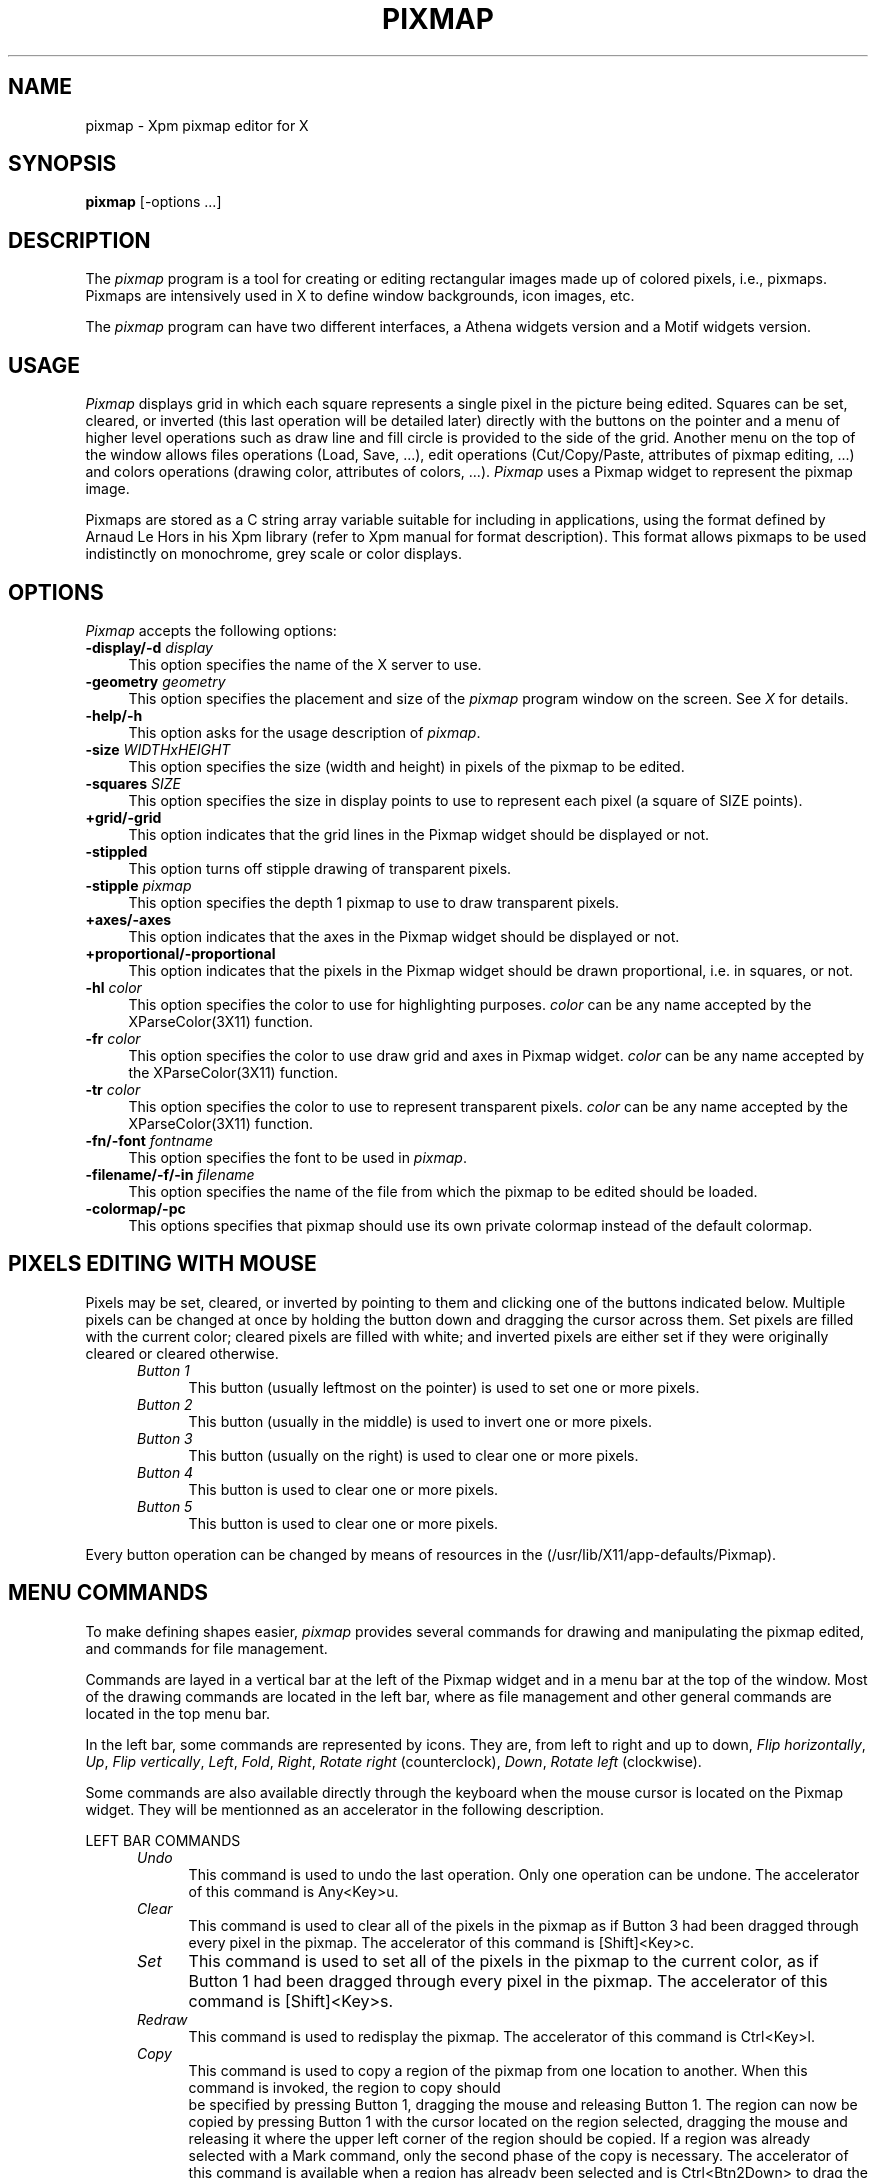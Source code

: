 .TH PIXMAP 1 "February 1994" "X11"
.SH NAME
pixmap \- Xpm pixmap editor for X

.SH SYNOPSIS
.B pixmap
[-options ...]
.sp
.SH DESCRIPTION
The \fIpixmap\fP program is a tool for creating or editing
rectangular images made up of colored pixels, i.e., pixmaps. Pixmaps
are intensively used in X to define window backgrounds, icon images, etc.
.PP
The \fIpixmap\fP program can have two different interfaces, a Athena
widgets version and a Motif widgets version.
.SH USAGE
\fIPixmap\fP displays grid in which each square represents a single pixel in
the picture being edited.  Squares can be set, cleared, or inverted
(this last operation will be detailed later) directly
with the buttons on the pointer and a menu of higher level operations such
as draw line and fill circle is provided to the side of the grid.
Another menu on the top of the window allows files operations (Load,
Save, ...), edit operations (Cut/Copy/Paste, attributes of pixmap
editing, ...) and colors operations (drawing color, attributes of
colors, ...). \fIPixmap\fP uses a Pixmap widget to represent the
pixmap image. 
.PP
Pixmaps are stored as a C string array variable suitable for including in 
applications, using the format defined by Arnaud Le Hors in his Xpm
library (refer to Xpm manual for format description). This format
allows pixmaps to be used indistinctly on monochrome, grey
scale or color displays.
.SH "OPTIONS"
.PP
\fIPixmap\fP accepts the following options:
.TP 4
.B \-display/\-d \fIdisplay\fP
This option specifies the name of the X server to use.
.TP 4
.B \-geometry \fIgeometry\fP
This option specifies the placement and size of the \fIpixmap\fP
program window on the screen.  See \fIX\fP for details.
.TP 4
.B \-help/\-h
This option asks for the usage description of \fIpixmap\fP.
.TP 4
.B \-size \fIWIDTHxHEIGHT\fP
This option specifies the size (width and height) in pixels of the
pixmap to be edited.
.TP 4
.B \-squares \fISIZE\fP
This option specifies the size in display points to use to represent
each pixel (a square of SIZE points).
.TP 4
.B +grid/\-grid
This option indicates that the grid lines in the Pixmap widget
should be displayed or not. 
.TP 4
.B \-stippled
This option turns off stipple drawing of transparent pixels.
.TP 4
.B \-stipple \fIpixmap\fP
This option specifies the depth 1 pixmap to use to draw transparent pixels.
.TP 4
.B +axes/\-axes
This option indicates that the axes in the Pixmap widget should be
displayed or not.
.TP 4
.B +proportional/\-proportional
This option indicates that the pixels in the Pixmap widget should
be drawn proportional, i.e. in squares,  or not.
.TP 4
.B \-hl \fIcolor\fP
This option specifies the color to use for highlighting purposes.
\fIcolor\fP can be any name accepted by the XParseColor(3X11) function.
.TP 4
.B \-fr \fIcolor\fP
This option specifies the color to use draw grid and axes in Pixmap widget.
\fIcolor\fP can be any name accepted by the XParseColor(3X11) function.
.TP 4
.B \-tr \fIcolor\fP
This option specifies the color to use to represent transparent pixels.
\fIcolor\fP can be any name accepted by the XParseColor(3X11) function.
.TP 4
.B \-fn/\-font \fIfontname\fP
This option specifies the font to be used in \fIpixmap\fP.
.TP 4
.B \-filename/\-f/\-in \fIfilename\fP
This option specifies the name of the file from which the pixmap to be
edited should be loaded.
.TP 4
.B \-colormap/\-pc
This options specifies that pixmap should use its own private colormap
instead of the default colormap.
.SH PIXELS EDITING WITH MOUSE
Pixels may be set, cleared, or inverted by pointing to them and
clicking one of the buttons indicated below.  Multiple pixels can be
changed at once by holding the button down and dragging the cursor
across them.  Set pixels are filled with the current color; cleared
pixels are filled with white; and inverted pixels are either set if
they were originally cleared or cleared otherwise.
.RS .5in
.TP 4
.I "Button 1"
.br
This button (usually leftmost on the pointer) is used to set one or 
more pixels.
.TP 4
.I "Button 2"
.br
This button (usually in the middle) is used to invert one or more pixels.
.TP 4
.I "Button 3"
.br
This button (usually on the right) is used to clear one or more pixels.
.TP 4
.I "Button 4"
.br
This button is used to clear one or more pixels.
.TP 4
.I "Button 5"
.br
This button is used to clear one or more pixels.
.RE

Every button operation can be changed by means of resources in the
\.Xdefaults file or application defaults file
(/usr/lib/X11/app-defaults/Pixmap).
.SH MENU COMMANDS
To make defining shapes easier, \fIpixmap\fP provides several commands for
drawing and manipulating the pixmap edited, and commands for file management.
.PP
Commands are layed in a vertical bar at the left of the Pixmap widget
and in a menu bar at the top of the window. Most of the drawing
commands are located in the left bar, where as file management and
other general commands are located in the top menu bar.
.PP
In the left bar, some commands are represented by icons. They are,
from left to right and up to down, \fIFlip horizontally\fP, \fIUp\fP,
\fIFlip vertically\fP, \fILeft\fP, \fIFold\fP, \fIRight\fP, \fIRotate
right\fP (counterclock), \fIDown\fP, \fIRotate left\fP (clockwise).
.PP
Some commands are also available directly through the keyboard when
the mouse cursor is located on the Pixmap widget. They will be
mentionned as an accelerator in the following description. 
.PP
LEFT BAR COMMANDS
.RS .5in
.TP 4
.I Undo
This command is used to undo the last operation. Only one operation
can be undone.
The accelerator of this command is Any<Key>u.
.TP 4
.I Clear
This command is used to clear all of the pixels in the pixmap as if Button 3 
had been dragged through every pixel in the pixmap. 
The accelerator of this command is [Shift]<Key>c.
.TP 4
.I Set
This command is used to set all of the pixels in the pixmap to the
current color, as if Button 1 had been dragged through every pixel in
the pixmap. 
The accelerator of this command is [Shift]<Key>s.
.TP 4
.I Redraw
This command is used to redisplay the pixmap. 
The accelerator of this command is Ctrl<Key>l.
.TP 4
.I Copy
This command is used to copy a region of the pixmap from one location
to another. When this command is invoked, the region to copy should
 be specified by pressing Button 1, dragging the mouse and releasing
Button 1. The region can now be copied by pressing Button 1 with the
cursor located on the region selected, dragging the mouse and
releasing it where the upper left corner of the region should be
copied.  If a region was already selected with a Mark command, only
the second phase of the copy is necessary.  The accelerator of this
command is available when a region has already been selected and is
Ctrl<Btn2Down> to drag the region and Ctrl<Btn2Up> to draw it to
point. This accelerated command is identical to the Paste command
available through the \fIEdit\fP menu of the top menu bar.  
.TP 4 
.I Move 
This command is used to move a region of the pixmap from one
location to another. When this command is invoked, the region to move
should be specified by pressing Button 1, dragging the mouse and
releasing Button 1. The region can now be moved by pressing Button 1
with the cursor located on the region selected, dragging the mouse and
releasing it where the upper left corner of the region should be
moved. The initial region is cleared.  If a region was already
selected with a Mark command, only the second phase of the move is
necessary.  
.TP 4 
.I Mark 
This command is used to mark a region to move or copy it later
(commands \fIMove\fP and \fICopy\fP above), or to put it in the
Cut&Paste buffer (commands \fICut\fP and \fICopy\fP of the \fIEdit\fP
menu of the top menu bar). When this command is invoked, the region
should be specified by pressing Button 1, dragging the mouse and
releasing Button 1. Once marked, the region is highlighted.  The
accelerator of this command is Ctrl<Btn1Down> to initiate the
selection and Ctrl<Btn1Up> to finish it.
.TP 4 
.I Unmark
This command is used to unmark a region previously marked. It will
unhighlight the region.  The accelerator of this command is
Ctrl<Btn3Down>.  
.TP 4 
.I Flip horizontally 
This command is used to flip horizontally the whole pixmap or the
marked region. This means mirroring horizontally the pixmap image. The
mirror is placed at the middle of the pixmap height.  The accelerator
of this command is [Shift|Ctrl]<Key>h.
.TP 4 
.I Up 
This command is used to move the whole pixmap or the marked region up.
Pixels at the top of the pixmap are pushed back at the bottom of the
new pixmap.  The accelerator of this command is Any<Key>Up (not
available in Motif version).
.TP 4 
.I Flip vertically 
This command is used to flip vertically the whole pixmap or the marked
region. This means mirroring vertically the pixmap image. The mirror
is placed at the middle of the pixmap width.  The accelerator of this
command is Any<Key>v.
.TP 4 
.I Left 
This command is used to move the whole pixmap or the marked region left.
Pixels at the left of the pixmap are pushed back at the right of the
new pixmap.  The accelerator of this command is Any<Key>Left (not
available in Motif version).  
.TP 4 
.I Fold 
This command is used to "Fold" the pixmap. This means splitting the
pixmap image in four squares (top left, top right, bottom left and
bottom right) and inverting them (top becomes bottom, left becomes
right, and so on).  "Folding" twice a pixmap does no change.  The
accelerator of this command is [Shift|Ctrl]<Key>f.
.TP 4 
.I Right 
This command is used to move the whole pixmap or the marked region
right. Pixels at the right of the pixmap are pushed back at the left
of the new pixmap.  The accelerator of this command is Any<Key>Right
(not available in Motif version).
.TP 4 
.I Rotate right 
This command is used to rotate the pixmap image or the marked region
right (clockwise) of 90 degrees.  Four \fIRotate right\fP operations
does no change.  The accelerator of this command is
[Shift|Ctrl]<Key>r.
.TP 4 
.I Down 
This command is used to move the whole pixmap or the marked region
down. Pixels at the bottom of the pixmap are pushed back at the top of
the new pixmap.  The accelerator of this command is Any<Key>Down (not
available in Motif version).
.TP 4 
.I Rotate left 
This command is used to rotate the pixmap image or the marked region
left (counterclock) of 90 degrees. Four \fIRotate left\fP operations
does no change.  The accelerator of this command is [Shift]<Key>l.
.TP 4 
.I Point 
This command is used to set, invert or clear a pixel to the current color.
It can be considered as a mode. After selecting it, pixels are set,
inverted or cleared depending on the button used (see Pixels Editing
with the Mouse). If the mouse button remains pressed while dragging
the mouse, more than one pixel can be affected.  This command has no
accelerator.  
.TP 4 
.I Curve 
This command is used to draw curved lines (set, cleared or inverted).
The curve is drawn while dragging the mouse. This command can be
considered as a mode. Quite the same affect can be obtained by
dragging the mouse in point mode, the main difference resides in the
fact that pixels will be drawn contiguously.  This command has no
accelerator.
.TP 4 
.I Line
This command is used to draw lines between two points (set, cleared or
inverted). The lines are first drawn highlighted while mouse button
remains pressed. This command can be considered as a mode.  This
command has no accelerator.
.TP 4 
.I Rectangle 
This command is used to draw rectangles between two points defining
the two opposite corners of the rectangle (set, cleared or inverted).
The rectangles are first drawn highlighted while mouse button remains
pressed. This command can be considered as a mode.  This command has
no accelerator.
.TP 4 
.I Filled Rectangle
This command is used to draw filled rectangles between two points
defining the two opposite corners of the rectangle (set, cleared or
inverted).  The rectangles outlines are first drawn highlighted while
mouse button remains pressed. This command can be considered as a
mode.  This command has no accelerator.  
.TP 4 
.I Circle 
This command will set, invert or clear the pixels on a circle
specified by a center and a point on the curve. Small circles may not
look very round because of the size of the pixmap and the limits of
having to work with discrete pixels. This command can be considered as
a mode.  This command has no accelerator.
.TP 4 
.I Filled Circle 
This command will set, invert or clear all of the pixels in a circle
specified by a center and a point on the curve. All pixels side and
including the circle are set. This command can be considered as a
mode.  This command has no accelerator.
.TP 4 
.I Flood Fill 
This command will set all clear pixels in an enclosed shape. The
enclosed shape is determined by all the pixels whose color is
different from the color of the pixel on which the user has clicked.
If the shape is not closed, the entire pixmap will be filled. This
command can be considered as a mode.  This command has no accelerator.
.TP 4 
.I Set Hot Spot 
This command allows the specification of a Hot Spot. The Hot
Spot is selected by clicking the \fISet\fP mouse button. Clicking
\fIInvert\fP will invert the Hot Spot, set or reset it depending on
its previous state. Hot spot is useful for cursor pixmaps and are used
to reference the sensible part of the pixmap.  This command has no
accelerator.  
.TP 4 
.I Clear Hot Spot 
This command clears the current Hot Spot.  This command has no accelerator.  
.TP 4 
.I Set Port 
This command allows to create a Port extension line graphically. It is
part of the customized Port extension editor developped by Tim Wise
(SES Inc.). The Port is set on the pixmap image by clicking any of the
mouse button.  This command has no acelerator.
.TP 4 
.I Clear Port
This command allows to remove a Port extension line graphically. It is
part of the customized Port extension editor developped by Tim Wise
(SES Inc.). The Port onto which any mouse button was clicked is
cancelled.  This command has no accelerator.  
.TP 4 
.I Move Port 
This command allows to move a Port, that is to change the coordinates
specified in the Port extension line. It is part of the customized
Port extension editor developped by Tim Wise (SES Inc.). The Port onto
which any mouse button was pressed is moved with the mouse cursor
until the mouse button is released.  This command has no accelerator.
.TP 4 
.I Port Info... 
This command allows to edit the information associated to a Port, that
is contained in a Port extension line. It is part of the customized
Port extension editor developped by Tim Wise (SES Inc.).  The
information associated with the Port onto which any mouse button was
clicked is displayed in a dialog window. It can be edited in that
dialog and saved by clicking the "Okay" button of the dialog.  This
command has no accelerator.  
.PP 
.RE 
TOP MENU COMMANDS
.RS .5in 
.TP 4 
.I Info 
This command pops up an info window.  
.PP 
.RE 
\fIFile\fP MENU 
.RS .5in 
.TP 4 
.I Load...  
This command is used to load a pixmap file in the pixmap editor. A
dialog window is poped up in which a filename has to be provided. The
operation can be interrupted with the \fICancel\fP button of the
dialog window.  The accelerator of this command is Alt<Key>l.
.TP 4 
.I Insert...  
This command is used to load a pixmap in the Cut&Paste buffer of the
pixmap editor. The contents of the pixmap file can then be pasted on
the current pixmap. A dialog window is poped up in which a filename
has to be provided. The operation can be interrupted with the
\fICancel\fP button of the dialog window.  The accelerator of this
command is Alt<Key>i.
.TP 4 
.I Save 
This command is used to save the current pixmap in the current file
edited. By default, and until otherwise changed by a
\fIFilename...\fP, \fILoad...\fP or \fISave As...\fP operation, or by
specifying the filename on the command line, the filename is
\fIscratch\fP. The \fIFilename...\fP command can be used to change
this default filename.  The accelerator of this command is Alt<Key>s.
.TP 4 
.I Save As...  
This command is used to save the current pixmap in a particular file
which name has to be provided in the dialog window which pops up. The
operation can be interrupted with the \fICancel\fP button of the
dialog window.  The accelerator of this command is Alt<Key>a.
.TP 4 
.I Resize...  
This command is used to resize the current pixmap to the width and
height specified in the dialog window which pops up. The syntax is
WIDTHxHEIGHT. This operation is different from the \fIRescale...\fP
one in the way that it just add or remove pixels to the current pixmap
without trying to fit the space correctly with the pixmap image. The
operation can be interrupted with the \fICancel\fP button of the
dialog window.  The accelerator of this command is Alt<Key>r.
.TP 4 
.I Rescale...  
This command is used to rescale the current pixmap image in order to
make it fit a larger or smaller space. The new width and height have
to be specified in the dialog window which pops up with the syntax
WIDTHxHEIGHT. The operation can be interrupted with the \fICancel\fP
button of the dialog window.  The accelerator of this command is
Alt<Key>e.
.TP 4 
.I Filename...  
This command is used to change the current filename, i.e., the name of
the file in which the pixmap will be saved with a \fISave\fP
operation.  The new filename has to be provided in the dialog window
which pops up. The operation can be interrupted with the \fICancel\fP
button of the dialog window.  The accelerator of this command is
Alt<Key>f.
.TP 4 
.I Hints comment...
This command pops up a dialog window in which the user can specify the
hints section comment of the pixmap file. The operation can be
interrupted with the \fICancel\fP button of the dialog window.  The
accelerator of this command is Alt<Key>h.
.TP 4 
.I Colors comment...
This command pops up a dialog window in which the user can specify the
colors section comment of the pixmap file. The operation can be
interrupted with the \fICancel\fP button of the dialog window.  The
accelerator of this command is Alt<Key>c.
.TP 4 
.I Pixels comment...
This command pops up a dialog window in which the user can specify the
pixels section comment of the pixmap file. The operation can be
interrupted with the \fICancel\fP button of the dialog window.  The
accelerator of this command is Alt<Key>p.
.TP 4 
.I Quit 
This command causes \fIpixmap\fP to display a dialog box asking
whether or not it should save the pixmap (if it has changed) and then
exit.  Answering \fIyes\fP is the same as invoking \fISave\fP;
\fIno\fP causes \fIpixmap\fP to simply exit; and \fIcancel\fP will
abort the \fIQuit\fP command so that more changes may be made.  The
accelerator of this command is Alt<Key>q.  
.PP 
.RE 
\fIEdit\fP MENU 
.RS .5in
.TP 4
.I Image 
This command pops up a window in which the real size pixmap
is shown.  This window can be closed by clicking the mouse in it or by
invoking \fIImage\fP once again. When the window is poped up, an
\fIX\fP mark is displayed in the menu at the left of the \fIImage\fP
label.  The accelerator of this command is <Key>i.  
.TP 4 
.I Grid 
This command toggles the display of the grid. When the grid is displayed,
an \fIX\fP mark is added at the left of the \fIGrid\fP label.  The
accelerator of this command is <Key>g.  
.TP 4 
.I Axes 
This command toggles the display of axes. When axes are displayed, an
\fIX\fP mark is added at the left of the \fIAxes\fP label.  The
accelerator of this command is <Key>a.
.TP 4 
.I Proportional 
This command toggles the display in proportional mode of the pixmap.
Proportional mode means that the Pixmap widget won't try to fit all
the available space within the interface and will rather display each
pixel in a square, probably leaving some space around the pixmap
widget. When the proportional mode is active, an \fIX\fP mark is added
at the left of the \fIProportional\fP label.  The accelerator of this
command is <Key>p.
.TP 4 
.I Zoom 
This command is used to zoom some pixels of the current
pixmap. The zooming region has to be selected by the use as a
rectangle region just as if he was marking a region (see \fIMark\fP
command). The operation can be interrupted by invoking any other
command. When a region is zoomed, an \fIX\fP mark is added at the left
of the \fIZoom\fP label. Invoking once again the \fIZoom\fP command
zooms out.  The accelerator of this command is <Key>z.  
.TP 4 
.I Zoom In 
This command is used to incrementaly zoom into the current pixmap.
This side effect of this is to enlarge the size of a square used to
represent a single pixel.  The accelerator of this command is <Key>x.
.TP 4 
.I Zoom Out 
This command is used to incrementaly zoom out of the current pixmap.
This side effect of this is to reduce the size of a square used to
represent a single pixel.  The accelerator of this command is <Key>y.
.TP 4 
.I Zooming Factor 
The command pops up a dialog window in which the user can edit the
current zooming factor.  The zooming factor is the size of a square
used to represent a single pixel.  Enlarging the zooming factor will
zoom into the current pixmap, while reducing it will zoom out of the
pixmap.  The accelerator of this command is <Key>f.
.TP 4 
.I Cut 
When a region is marked, this operation is active. It is used to cut
the contents of the region to put it in the Cut&Paste buffer. The
\fIPaste\fP command now becomes active and the marked region is
unmarked. The pixels in the marked region are cleared. This command
acts as the \fIMove\fP one when a region is already marked.  The
accelerator of this command is Ctrl<Key>c.
.TP 4 
.I Copy 
When a region is marked, this operation is active. It is used to copy
the contents of the region in the Cut&Paste buffer. The \fIPaste\fP
command now becomes active and the marked region is unmarked. This
command acts as the \fICopy\fP command of the left border when a
region is already marked.  The accelerator of this command is
Ctrl<Key>x.
.TP 4 
.I Paste 
When a region has been cut or copied in the Cut&Paste buffer, this
command is active and can be used to paste the contents of the
Cut&Paste buffer where the mouse button is clicked. The paste
operation takes care of the button used to specify the point where to
paste the buffer. The button can remain pressed to move the buffer
around and then be released to paste the buffer at the current
location.  A \fICopy\fP and \fIPaste\fP operation can be accelerated
by Ctrl<Btn2Down> to intiate the operation and Ctrl<Btn2Up> to finish
the operation, i.e., paste the buffer.  The accelerator of this
command is Ctrl<Key>p.
.TP 4 
.I Crop
When a region is marked, or a file has been inserted in the Cut&Paste
buffer, this command will exchange the current pixmap with the marked
region, or the Cut&Paste buffer. Cropping twice does nothing.
The accelerator of this command is Ctrl<Key>o.
.PP 
.RE 
\fIForeground Color\fP MENU 
.RS .5in 
.TP 4 
.I Add color...  
This command is used to add a new color in the \fIColor Panel\fP (see
below). The color name is specified in the dialog window which pops up
either by a real color name found in rgb\.txt file or by a string like
\fI#rrggbb\fP where \fIrr\fP, \fIgg\fP and \fIbb\fP represent the red,
green and blue components of the color in hexadecimal format. The
operation can be interrupted with the \fICancel\fP button of the
dialog window.  The accelerator of this command is Ctrl<Key>a.
.TP 4 
.I Symbolic name...
This command is used to set the symbolic name of the current color.
The symbolic name is entered in the dialog window which pops up. The
operation can be interrupted with the \fICancel\fP button of the
dialog window.  The accelerator of this command is Ctrl<Key>s.  
.TP 4
.I Monochrome name...  
This command is used to set the monochrome name of the current color,
i.e., the name of the color to use on monochrome displays. The
monochrome name is entered in the dialog window which pops up. The
operation can be interrupted with the \fICancel\fP button of the
dialog window.  The accelerator of this command is Ctrl<Key>m.
.TP 4 
.I Grey scale 4 name...  
This command is used to set the grey scale 4 name of the current
color, i.e., the name of the color to use on grey scale 4 displays.
The grey scale 4 name is entered in the dialog window which pops up.
The operation can be interrupted with the \fICancel\fP button of the
dialog window.  The accelerator of this command is Ctrl<Key>4.
.TP 4 
.I Grey scale name...  
This command is used to set the grey scale name of the current color,
i.e., the name of the color to use on grey scale (with more then 4
levels) displays.  The grey scale name is entered in the dialog window
which pops up. The operation can be interrupted with the \fICancel\fP
button of the dialog window.  The accelerator of this command is
Ctrl<Key>g.
.TP 4
.I Color name...  
This command is used to set the color name of the current color. This
change will be considered when saving the pixmap but to remain
visible, it affects the label of the menu item of the color. This is
useful to directly change a specific color for another one or to allow
multiple symbols to represent the same color (the color can be the
same on color display but change on grey scale or monochrome ones).
The color name is entered in the dialog window which pops up. The
operation can be interrupted with the \fICancel\fP button of the
dialog window. The \fINone\fP (not case sensitive) name is used to
change the pixel representing the transparent color.  The accelerator
of this command is Ctrl<Key>n. 
.PP 
.RE 
\fIXpm Extensions\fP MENU 
.RS .5in 
.TP 4 
.I Add Extension...  
This command pops up a dialog window into which the user provides a
name for an extension to be added in the current pixmap extensions
list. The operation can be interrupted with the \fICancel\fP button of
the dialog window. If the user confirms with the \fIOkay\fP button,
another dialog windows pops up where the user can edit the extension
contents. When the user clicks on the \fICancel\fP button into this
extension editing window, the edit operation is interrupted but the
extension is added to the extensions list of the current pixmap. If
the user wishes to abort the \fIAdd Extension...\fP operation, he/she
needs to click on the \fIRemove\fP button. The edition can otherwise
be confirmed by clicking on the \fIOkay\fP button.
.TP 4
.I Any extension name
WHen an extension is added in the extensions list of the current
pixmap, its name appears in the \fIXpm Extensions\fP menu. When
selected in the menu, the extension edition window pops up. See above
for its description.
.RE 

In addition the Motif version defines the status label
as two active buttons which operate as \fIFilename...\fP and
\fIResize...\fP commands.
.SH "COLOR PANEL"
Colors in pixmap are presented in the \fIColor Panel\fP. Each loaded
color is associated a square button, filled with the color pixel.
Scrollbars around the panel allow to scan the whole panel. To choose a
color for drawing, the user must click on a color button. At this
time, the current name of the color is displayed as the title of the
\fIForeground Color\fP menu. A color can also be selected by using 
Shift<BtnDown> on a pixel of the current pixmap which color should be
used. This accelerator is very useful when modifying small parts of a
pixmap locally. 
.SH "FILE FORMAT"
The \fISave\fP or \fISave As...\fP commands store pixmaps using the
format defined by Arnaud Le Hors in his Xpm library (version 3.x).
Each pixmap is a C string array variable that can be included and used
within programs, or referred to by X Toolkit pixmap resources
(assuming that a String to Pixmap converter has been registered on the
server). Here is an example of a pixmap file:
.sp
.nf
              /* XPM */
              static char * plaid[] = {
              /* plaid pixmap 
               * width height ncolors chars_per_pixel */
              "22 22 4 2 ",
              /* colors */
              "   c red         m white  s light_color ",
              "Y  c yellow      m black  s lines_in_mix ",
              "+  c yellow      m white  s lines_in_dark ",
              "x                m black  s dark_color ",
              /* pixels */
              "x   x   x x x   x   x x x x x x + x x x x x ", 
              "  x   x   x   x   x   x x x x x x x x x x x ", 
              "x   x   x x x   x   x x x x x x + x x x x x ", 
              "  x   x   x   x   x   x x x x x x x x x x x ", 
              "x   x   x x x   x   x x x x x x + x x x x x ", 
              "Y Y Y Y Y x Y Y Y Y Y + x + x + x + x + x + ", 
              "x   x   x x x   x   x x x x x x + x x x x x ", 
              "  x   x   x   x   x   x x x x x x x x x x x ", 
              "x   x   x x x   x   x x x x x x + x x x x x ", 
              "  x   x   x   x   x   x x x x x x x x x x x ", 
              "x   x   x x x   x   x x x x x x + x x x x x ", 
              "          x           x   x   x Y x   x   x ", 
              "          x             x   x   Y   x   x   ",
              "          x           x   x   x Y x   x   x ", 
              "          x             x   x   Y   x   x   ", 
              "          x           x   x   x Y x   x   x ", 
              "x x x x x x x x x x x x x x x x x x x x x x ", 
              "          x           x   x   x Y x   x   x ", 
              "          x             x   x   Y   x   x   ", 
              "          x           x   x   x Y x   x   x ", 
              "          x             x   x   Y   x   x   ", 
              "          x           x   x   x Y x   x   x "
              } ;

.fi
.sp
The \fBplaid\fP name used to reference the pixmap variable is
constructed from the name of the file in which is saved the pixmap.
Any directories are stripped off the front of the name 
and any suffix beginning with a period is stripped off the end.  
.PP
The pixmap variable is a string array in which the first string of the
array contains the width, height, number of colors and number of
characters per pixel.
.PP
The following strings represent the color descriptions, one string per
color. A color description can be composed of one or more characters
that represent a pixel, and color display name preceded by the `c'
character, and/or a symbolic name preceded by the `s' character,
and/or a monochrome display name preceded by the `m' character, and or
a grey scale 4 levels display name preceded by the string `g4' ,
and/or a grey scale display name preceded by the aharacter `g',
specified in any order.
.PP
Following color description strings, each string represent a line of
the pixmap, composed of symbolic characters assigned to colors.
.PP
.SH USING PIXMAPS IN PROGRAMS
The format of pixmap files is designed to make pixmaps easy to
use within X programs, whatever your display is.  The following code
could be used to create a pixmap to use as a window background, using
the enhanced Xpm library (version 3.3) from Groupe Bull and assuming
that the pixmap was stored in a file name \fIplaid.xpm\fP:
.sp
.nf
        #include "plaid.xpm"

        Pixmap pixmap;
    
        XpmCreatePixmapFromData (display, drawable, plaid, &pixmap, 
				 &pixmap_mask, &attributes);
.sp
.fi
.PP
Additional routines are available for reading in \fIpixmap\fP files and 
returning the data in the file in Pixmaps.
.SH WIDGET HIERARCHY
.PP
The hierarchy of the pixmap editor is discribed here in order to
configure the editor by means of X resources in a \.Xdefaults file.
The first widget class is the Athena version one, while the second
one, seperated by a | character, is the Motif version one.
.sp
.nf
.ta .5i 1.0i 1.5i 2.0i 2.5i 3.0i 4.0i 5.0i 6.0i 7.0i 8.0i
Pixmap 							pixmap
	Paned|RowColumn 				parent
		Form|RowColumn 			formy
			MenuButton|CascadeButtonGadget	fileButton
			SimpleMenu|RowColumn		fileMenu
				SmeBSB|PushButtonGadget	load
				SmeBSB|PushButtonGadget	insert
				SmeBSB|PushButtonGadget	save
				SmeBSB|PushButtonGadget	saveAs
				SmeLine|SeparatorGadget	line
				SmeBSB|PushButtonGadget	resize
				SmeBSB|PushButtonGadget	rescale
				SmeBSB|PushButtonGadget	filename
				SmeBSB|PushButtonGadget	hintsCmt
				SmeBSB|PushButtonGadget	colorsCmt
				SmeBSB|PushButtonGadget	pixelsCmt
				SmeLine|SeparatorGadget	line
				SmeBSB|PushButtonGadget	quit
			MenuButton|CascadeButtonGadget	editButton
			SimpleMenu|RowColumn 		editMenu
				SmeBSB|ToggleButtonGadget	image
				SmeLine|SeparatorGadget	line
				SmeBSB|ToggleButtonGadget	grid
				SmeBSB|ToggleButtonGadget	axes
				SmeBSB|ToggleButtonGadget	proportional
				SmeBSB|ToggleButtonGadget	zoom
				SmeBSB|PushButtonGadget	zoomIn
				SmeBSB|PushButtonGadget	zoomOut
				SmeBSB|PushButtonGadget	zoomFactor
				SmeLine|SeparatorGadget	line
				SmeBSB|PushButtonGadget	cut
				SmeBSB|PushButtonGadget	copy
				SmeBSB|PushButtonGadget	paste
				SmeBSB|PushButtonGadget	crop
			MenuButton|CascadeButtonGadget	fgButton
			SimpleMenu|RowColumn 		fgMenu
				SmeBSB|PushButtonGadget	addColor
				SmeBSB|PushButtonGadget	symbolicName
				SmeBSB|PushButtonGadget	monochromeName
				SmeBSB|PushButtonGadget	g4Name
				SmeBSB|PushButtonGadget	gName
			MenuButton|CascadeButtonGadget	extensionButton
			SimpleMenu|RowColumn 		extensionMenu
				SmeBSB|PushButtonGadget	addExtension
				SmeBSB|PushButtonGadget	<extension_name>
				.
				.
				.
			Label|CascadeButtonGadget 	status
			|CascadeButtonGadget		statusb
			Command|CascadeButtonGadget	infoButton
		Paned|Form 				pane
			Form|RowColumn 		form
				Command|PushButtonGadget	undo
				Command|PushButtonGadget	clear
				Command|PushButtonGadget	set
				Command|PushButtonGadget	redraw
				Toggle|ToggleButtonGadget	copy
				Toggle|ToggleButtonGadget	move
				Toggle|ToggleButtonGadget	mark
				Command|PushButtonGadget	unmark
				|RowColumn		formh
					Command|PushButtonGadget	flipHoriz
					Command|PushButtonGadget	up
					Command|PushButtonGadget	flipVert
				|RowColumn		formh
					Command|PushButtonGadget	left
					Command|PushButtonGadget	fold
					Command|PushButtonGadget	right
				|RowColumn		formh
					Command|PushButtonGadget	rotateLeft
					Command|PushButtonGadget	down
					Command|PushButtonGadget	rotateRight
				Toggle|ToggleButtonGadget	point
				Toggle|ToggleButtonGadget	line
				Toggle|ToggleButtonGadget	rectangle
				Toggle|ToggleButtonGadget	filledRectangle
				Toggle|ToggleButtonGadget	circle
				Toggle|ToggleButtonGadget	filledCircle
				Toggle|ToggleButtonGadget	floodFill
				Toggle|ToggleButtonGadget	setHotSpot
				Command|PushButtonGadget	clearHotSpot
				Toggle|ToggleButtonGadget	setPort
				Toggle|ToggleButtonGadget	clearPort
				Toggle|ToggleButtonGadget	movePort
				Toggle|ToggleButtonGadget	portInfo
			Paned|PanedWindow		vPane
				ViewPort|ScrolledWindow	colorView
					Box|RowColumn		colorPane
						Command|PushButton	<color_name>
						.
						.
						.
				ViewPort|ScrolledWindow	pixmapView
					Pixmap|Pixmap 		pixmap
	TransientShell|TransientShell 		image
		Label|Label 				label
	PopupShell|SelectionBox 			info
		Dialog| 					dialog
			Label|				label
			Text|				value
			Command|				Okay
	PopupShell|SelectionBox 			input
		Dialog| 					dialog
			Label|				label
			Text|				value
			Command|				Okay
			Command|				Cancel
	PopupShell|SelectionBox 			file
		Dialog| 					dialog
			Label|				label
			Text|				value
			Command|				Okay
			Command|				Cancel
	PopupShell|SelectionBox 			error
		Dialog| 					dialog
			Label|				label
			Command|				Abort
			Command|				Retry
	PopupShell|SelectionBox 			qsave
		Dialog| 					dialog
			Label|				label
			Text|				value
			Command|				Yes
			Command|				No
			Command|				Cancel
	PopupShell|PopupShell			extEditorShell|extEditor_popup
		Form|Form					extEditor
			Label|Label			name
			AsciiText|ScrolledText		text
			Command|PushButtonGadget		ok
			Command|PushButtonGadget		cancel
			Command|PushButtonGadget		remove
.fi
.PP
Lines where only appears one or the other type of a widget (like
Dialog| or |CascadeButtonGadget) mean that the widget doesn't exist
in one or the other version. In the case of dialogs in the Motif
version, the widgets are created by means of convenient routines which
assign the name of the widget depending on the name of the dialog. By
the way, we can't provide with a list of types and names for the
substructure of dialog widgets in the Motif version. However, these
shouldn't be often modified.
.SH X DEFAULTS
.PP
In addition to the standard Athena or Motif widgets resources, \fIpixmap\fP
uses the following resources for the Pixmap widget (named pixmap):
.TP 4
.B Cursor
The cursor to use within the Pixmap widget.
.PP
.TP 4
.B Foreground
The initial foreground color for drawing.
.TP 4
.B Highlight
The highlighting color.
.TP 4
.B Framing
The framing color, used to draw grid and axes.
.TP 4
.B Transparent
The color representing transparent pixels.
.TP 4
.B Proportional
Toggles initial proportional display mode.
.TP 4
.B Grid
Toggles initial grid display.
.TP 4
.B GridTolerance
Determines when to display grid according to SquareSize.
.TP 4
.B Stippled
Suppress stipple drawing of transparent pixels.
.TP 4
.B Stipple
Depth 1 pixmap to use to draw transparent pixels stippled.
.TP 4
.B Axes
Toggles axes display.
.TP 4
.B Resize
Toggles Pixmap widget resize when requesting by window manager.
.TP 4
.B Distance
The margin around Pixmap widget.
.TP 4
.B SquareSize
The size in screen points used to display each pixmap pixels. 
.TP 4
.B PixmapWidth
The initial width of the pixmap.
.TP 4
.B PixmapHeight
The initial height of the pixmap.
.TP 4
.B Button1Action
The action associated to mouse button 1 (between Set, Invert and Clear).
.TP 4
.B Button2Action
The action associated to mouse button 2 (between Set, Invert and Clear).
.TP 4
.B Button3Action
The action associated to mouse button 3 (between Set, Invert and Clear).
.TP 4
.B Button4Action
The action associated to mouse button 4 (between Set, Invert and Clear).
.TP 4
.B Button5Action
The action associated to mouse button 5 (between Set, Invert and
Clear).
.TP 4
.B Filename
The initial file to load.
.TP 4
.B AddColorNtfyProc
The procedure to call when reading a pixmap file to notify color
loading. It is strongly advised not to change this resource.
.TP 4
.B ExtensionNtfyProc
The procedure to call when reading a pixmap file to notify extension
loading. It is strongly advised not to change this resource.
.SH "SEE ALSO"
X(1), \fIXpm library manual\fP,  \fIXlib - C Language X Interface\fP
(particularly the section on \fIManipulating Pixmaps\fP)
.SH BUGS
.PP
If you move the pointer too fast while holding a pointer button down,
some pixels may be missed.  This is caused by limitations in how
frequently the X server can sample the pointer location.
.PP
Loading a pixmap file where the same color is used more than once with
different symbols and descriptions, and writing it will loose
information concerning the color used more than once. The pixmap file
plaid given as an example in this man won't be saved that way by
\fIpixmap\fP.
.PP
Accelerators to menu operations don't seem to work with Athena
version.
.PP
In the Motif version, the \fIFilename...\fP and \fIResize...\fP
commands open their respective dialog window in a strange mode. The user
has to voluntary (;-) give the focus to the text widget inside to be able
to change its content.
.SH COPYRIGHT
Copyright 1991,1992,1993,1994 - Lionel Mallet.
.SH AUTHOR
\fIpixmap\fP by Lionel Mallet - Simulog. 
Extension edition and customized Port editor by Tim Wise - SES Inc.

